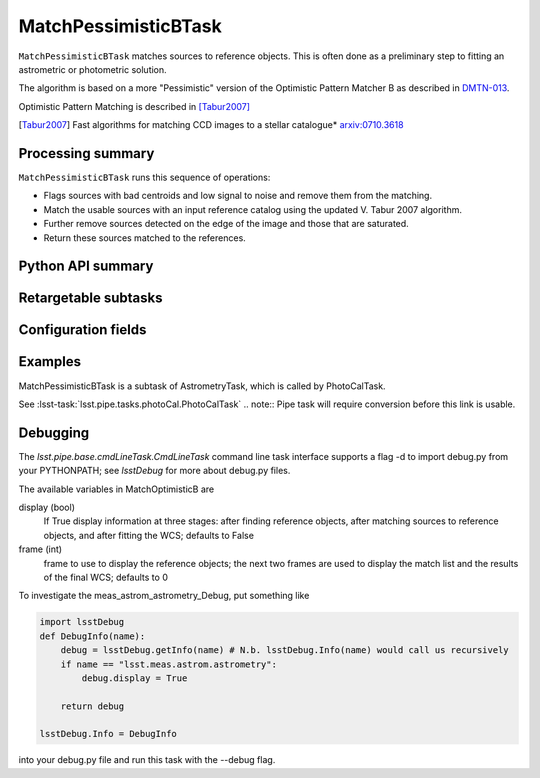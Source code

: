.. lsst-task-topic:: lsst.meas.astrom.MatchPessimisticBTask

#####################
MatchPessimisticBTask
#####################

.. Summary paragraph (a few sentences)
.. The aim is to say what the task is for

``MatchPessimisticBTask`` matches sources to reference objects. This is often
done as a preliminary step to fitting an astrometric or photometric solution.

The algorithm is based on a more "Pessimistic" version of the Optimistic
Pattern Matcher B as described in `DMTN-013 <http://ls.st/DMTN-031>`_.

Optimistic Pattern Matching is described in [Tabur2007]_

.. [Tabur2007] Fast algorithms for matching CCD images to a stellar catalogue*
               `arxiv:0710.3618 <https://arxiv.org/abs/0710.3618>`_

.. _lsst.meas.astrom.MatchPessimisticBTask-summary:

Processing summary
==================

.. If the task does not break work down into multiple steps, don't use a list.
.. Instead, summarize the computation itself in a paragraph or two.

``MatchPessimisticBTask`` runs this sequence of operations:

- Flags sources with bad centroids and low signal to noise and remove them from
  the matching.
- Match the usable sources with an input reference catalog using the updated
  V. Tabur 2007 algorithm.
- Further remove sources detected on the edge of the image and those that are
  saturated.
- Return these sources matched to the references.

.. _lsst.meas.astrom.MatchPessimisticBTask-api:

Python API summary
==================

.. lsst-task-api-summary:: lsst.meas.astrom.MatchPessimisticBTask

.. _lsst.meas.astrom.MatchPessimisticBTask-subtasks:

Retargetable subtasks
=====================

.. lsst-task-config-subtasks:: lsst.meas.astrom.MatchPessimisticBTask

.. _lsst.meas.astrom.MatchPessimisticBTask-configs:

Configuration fields
====================

.. lsst-task-config-fields:: lsst.meas.astrom.MatchPessimisticBTask

.. _lsst.meas.astrom.MatchPessimisticBTask-examples:

Examples
========

.. Add a brief example here.
.. If there are multiple examples
.. (such as one from a command-line context and another that uses the Python API)
.. you can separate each example into a different subsection for clarity.

MatchPessimisticBTask is a subtask of AstrometryTask, which is called by
PhotoCalTask.

See :lsst-task:`lsst.pipe.tasks.photoCal.PhotoCalTask`
.. note:: Pipe task will require conversion before this link is usable.

.. _lsst.meas.astrom.MatchPessimisticBTask-debug:

Debugging
=========

The `lsst.pipe.base.cmdLineTask.CmdLineTask` command line task interface supports a flag -d to import debug.py from your PYTHONPATH; see `lsstDebug` for more about debug.py files.

The available variables in MatchOptimisticB are

display (bool)
    If True display information at three stages: after finding reference objects, after matching sources to reference objects, and after fitting the WCS; defaults to False
frame (int)
    frame to use to display the reference objects; the next two frames are used to display the match list and the results of the final WCS; defaults to 0

To investigate the meas_astrom_astrometry_Debug, put something like

.. code-block:: py

    import lsstDebug
    def DebugInfo(name):
        debug = lsstDebug.getInfo(name) # N.b. lsstDebug.Info(name) would call us recursively
        if name == "lsst.meas.astrom.astrometry":
            debug.display = True

        return debug

    lsstDebug.Info = DebugInfo

into your debug.py file and run this task with the --debug flag.
